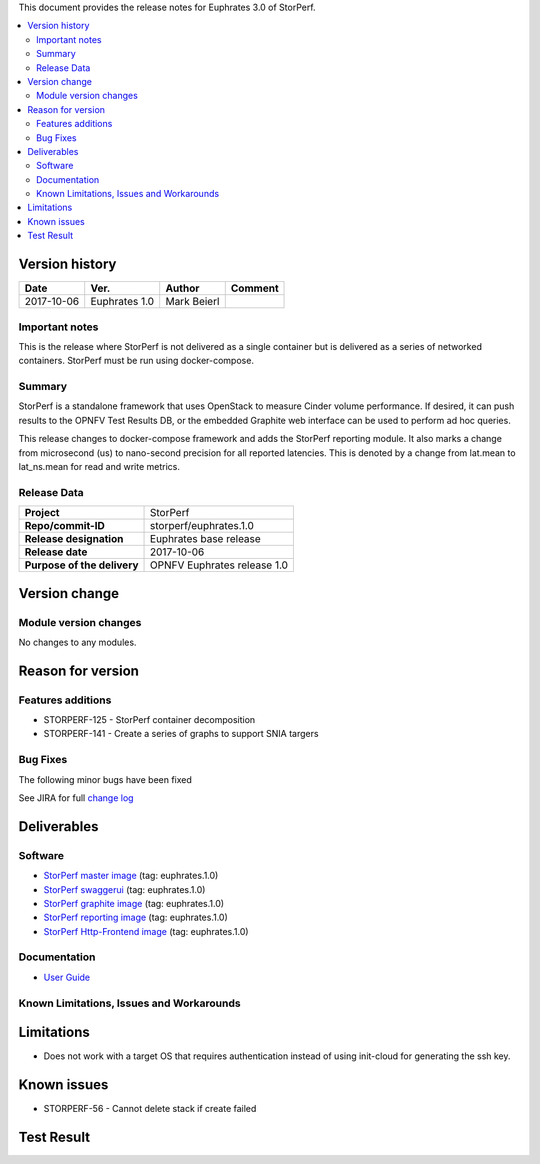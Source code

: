 .. This work is licensed under a Creative Commons Attribution 4.0 International License.
.. http://creativecommons.org/licenses/by/4.0


This document provides the release notes for Euphrates 3.0 of StorPerf.

.. contents::
   :depth: 3
   :local:


Version history
===============


+--------------------+--------------------+--------------------+--------------------+
| **Date**           | **Ver.**           | **Author**         | **Comment**        |
|                    |                    |                    |                    |
+--------------------+--------------------+--------------------+--------------------+
| 2017-10-06         | Euphrates 1.0      | Mark Beierl        |                    |
|                    |                    |                    |                    |
+--------------------+--------------------+--------------------+--------------------+


Important notes
----------------

This is the release where StorPerf is not delivered as a single container but
is delivered as a series of networked containers. StorPerf must be run using
docker-compose.

Summary
--------

StorPerf is a standalone framework that uses OpenStack to measure Cinder volume
performance.  If desired, it can push results to the OPNFV Test Results DB, or
the embedded Graphite web interface can be used to perform ad hoc queries.

This release changes to docker-compose framework and adds the StorPerf
reporting module.  It also marks a change from microsecond (us) to
nano-second precision for all reported latencies.  This is denoted by a change
from lat.mean to lat_ns.mean for read and write metrics.

Release Data
-------------

+--------------------------------------+--------------------------------------+
| **Project**                          | StorPerf                             |
|                                      |                                      |
+--------------------------------------+--------------------------------------+
| **Repo/commit-ID**                   | storperf/euphrates.1.0               |
|                                      |                                      |
+--------------------------------------+--------------------------------------+
| **Release designation**              | Euphrates base release               |
|                                      |                                      |
+--------------------------------------+--------------------------------------+
| **Release date**                     | 2017-10-06                           |
|                                      |                                      |
+--------------------------------------+--------------------------------------+
| **Purpose of the delivery**          | OPNFV Euphrates release 1.0          |
|                                      |                                      |
+--------------------------------------+--------------------------------------+

Version change
===============

Module version changes
-----------------------

No changes to any modules.

Reason for version
===================

Features additions
-------------------

* STORPERF-125 - StorPerf container decomposition
* STORPERF-141 - Create a series of graphs to support SNIA targers

Bug Fixes
----------

The following minor bugs have been fixed


See JIRA for full `change log <https://jira.opnfv.org/jira/secure/ReleaseNote.jspa?projectId=11002&version=10714>`_

Deliverables
=============

Software
---------

- `StorPerf master image <https://hub.docker.com/r/opnfv/storperf-master/>`_ (tag: euphrates.1.0)

- `StorPerf swaggerui <https://hub.docker.com/r/opnfv/storperf-swaggerui/>`_ (tag: euphrates.1.0)

- `StorPerf graphite image <https://hub.docker.com/r/opnfv/storperf-graphite/>`_ (tag: euphrates.1.0)

- `StorPerf reporting image <https://hub.docker.com/r/opnfv/storperf-reporting/>`_ (tag: euphrates.1.0)

- `StorPerf Http-Frontend image <https://hub.docker.com/r/opnfv/storperf-httpfrontend/>`_ (tag: euphrates.1.0)

Documentation
--------------

- `User Guide <http://docs.opnfv.org/en/latest/submodules/storperf/docs/testing/user/index.html>`_

Known Limitations, Issues and Workarounds
------------------------------------------

Limitations
============

* Does not work with a target OS that requires authentication instead of using init-cloud for generating the ssh key.

Known issues
=============
* STORPERF-56 - Cannot delete stack if create failed

Test Result
===========

